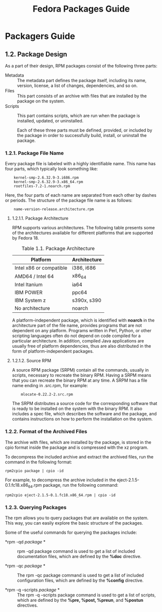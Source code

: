 # -*- mode:org;coding:utf-8 -*-
#+OPTIONS: h:3 toc:3 num:3 
#+STARTUP: indent content inlineimages
#+TITLE: Fedora Packages Guide

* Packagers Guide

** 1.2. Package Design
 As a part of their design, RPM packages consist of the following three parts:

+ Metadata ::
	      The metadata part defines the package itself, including
              its name, version, license, a list of changes,
              dependencies, and so on.
+ Files ::
	   This part consists of an archive with files that are
           installed by the package on the system.
+ Scripts ::
	     This part contains scripts, which are run when the
             package is installed, updated, or uninstalled.

 Each of these three parts must be defined, provided, or included by the package in order to successfully build, install, or uninstall the package.

*** 1.2.1. Package File Name

Every package file is labeled with a highly identifiable name. This
name has four parts, which typically look something like:

:     kernel-smp-2.6.32.9-3.i686.rpm
:     kernel-smp-2.6.32.9-3.x86_64.rpm
:     rootfiles-7.2-1.noarch.rpm 

Here, the four parts of each name are separated from each other by
dashes or periods. The structure of the package file name is as
follows:

:     name-version-release.architecture.rpm 

**** 1.2.1.1. Package Architecture

 RPM supports various architectures. The following table presents some
 of the architectures available for different platforms that are
 supported by Fedora 18.

#+CAPTION: Table 1.1. Package Architecture
#+NAME: tbl:pkg-arch
| Platform                | 	Architecture |
|-------------------------+----------------------|
| Intel x86 or compatible | 	i386, i686   |
| AMD64 / Intel 64        | 	x86_64       |
| Intel Itanium           | 	ia64         |
| IBM POWER               | 	ppc64        |
| IBM System z            | 	s390x, s390  |
| No architecture         | 	noarch       |

A platform-independent package, which is identified with *noarch* in the
architecture part of the file name, provides programs that are not
dependent on any platform. Programs written in Perl, Python, or other
scripting languages often do not depend on code compiled for a
particular architecture. In addition, compiled Java applications are
usually free of platform dependencies, thus are also distributed in
the form of platform-independent packages.

**** 1.2.1.2. Source RPM

 A source RPM package (SRPM) contain all the commands, usually in
 scripts, necessary to recreate the binary RPM. Having a SRPM means
 that you can recreate the binary RPM at any time. A SRPM has a file
 name ending in .src.rpm, for example:

:     mlocate-0.22.2-2.src.rpm 

 The SRPM distributes a source code for the corresponding software that is ready to be installed on the system with the binary RPM. It also includes a spec file, which describes the software and the package, and contains instructions on how to perform the installation on the system. 

*** 1.2.2. Format of the Archived Files

  The archive with files, which are installed by the package, is stored
  in the cpio format inside the package and is compressed with the xz
  program.

  To decompress the included archive and extract the archived files, run
  the command in the following format:

  : rpm2cpio package | cpio -id 

  For example, to decompress the archive included in the eject-2.1.5-0.1.fc18.x86_64.rpm package, run the following command:

  : rpm2cpio eject-2.1.5-0.1.fc18.x86_64.rpm | cpio -id 

*** 1.2.3. Querying Packages
The rpm allows you to query packages that are available on the system. This way, you can easily explore the basic structure of the packages.

Some of the useful commands for querying the packages include:

+ *rpm -qd /package/ * ::
     
     rpm -qd package command is used to get a list of included
     documentation files, which are defined by the *%doc* directive.

+ *rpm -qc /package/ * ::
     
     The rpm -qc package command is used to get a list of included
     configuration files, which are defined by the *%config* directive.

+  *rpm -q --scripts /package/ * ::
     
     The rpm -q --scripts package command is used to get a list of
     scripts, which are defined by the *%pre, %post, %preun*, and
     *%postun* directives.
